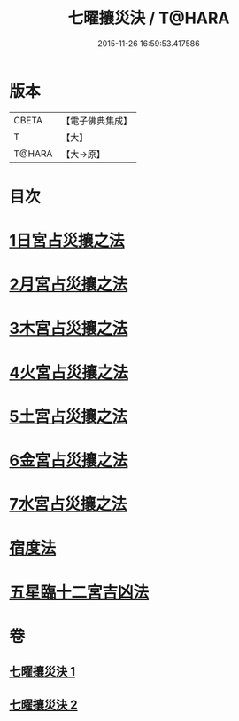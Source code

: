 #+TITLE: 七曜攘災決 / T@HARA
#+DATE: 2015-11-26 16:59:53.417586
* 版本
 |     CBETA|【電子佛典集成】|
 |         T|【大】     |
 |    T@HARA|【大→原】   |

* 目次
* [[file:KR6j0539_001.txt::0426c6][1日宮占災攘之法]]
* [[file:KR6j0539_001.txt::0426c14][2月宮占災攘之法]]
* [[file:KR6j0539_001.txt::0426c23][3木宮占災攘之法]]
* [[file:KR6j0539_001.txt::0427a3][4火宮占災攘之法]]
* [[file:KR6j0539_001.txt::0427a14][5土宮占災攘之法]]
* [[file:KR6j0539_001.txt::0427a25][6金宮占災攘之法]]
* [[file:KR6j0539_001.txt::0427b6][7水宮占災攘之法]]
* [[file:KR6j0539_001.txt::0427b18][宿度法]]
* [[file:KR6j0539_002.txt::0451b17][五星臨十二宮吉凶法]]
* 卷
** [[file:KR6j0539_001.txt][七曜攘災決 1]]
** [[file:KR6j0539_002.txt][七曜攘災決 2]]
